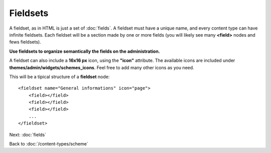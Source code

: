 #########
Fieldsets
#########

A fieldset, as in HTML is just a set of :doc:`fields`. A fieldset must have a unique name, and every content type can have infinite fieldsets.
Each fieldset will be a section made by one or more fields (you will likely see many **<field>** nodes and fews fieldsets).

**Use fieldsets to organize semantically the fields on the administration.**

A fieldset can also include a **16x16 px** icon, using the **"icon"** attribute.
The available icons are included under **themes/admin/widgets/schemes_icons**. Feel free to add many other icons as you need.

This will be a tipical structure of a **fieldset** node::

    <fieldset name="General informations" icon="page">
        <field></field>
        <field></field>
        <field></field>
        ...
    </fieldset>


Next: :doc:`fields`

Back to :doc:`/content-types/scheme`